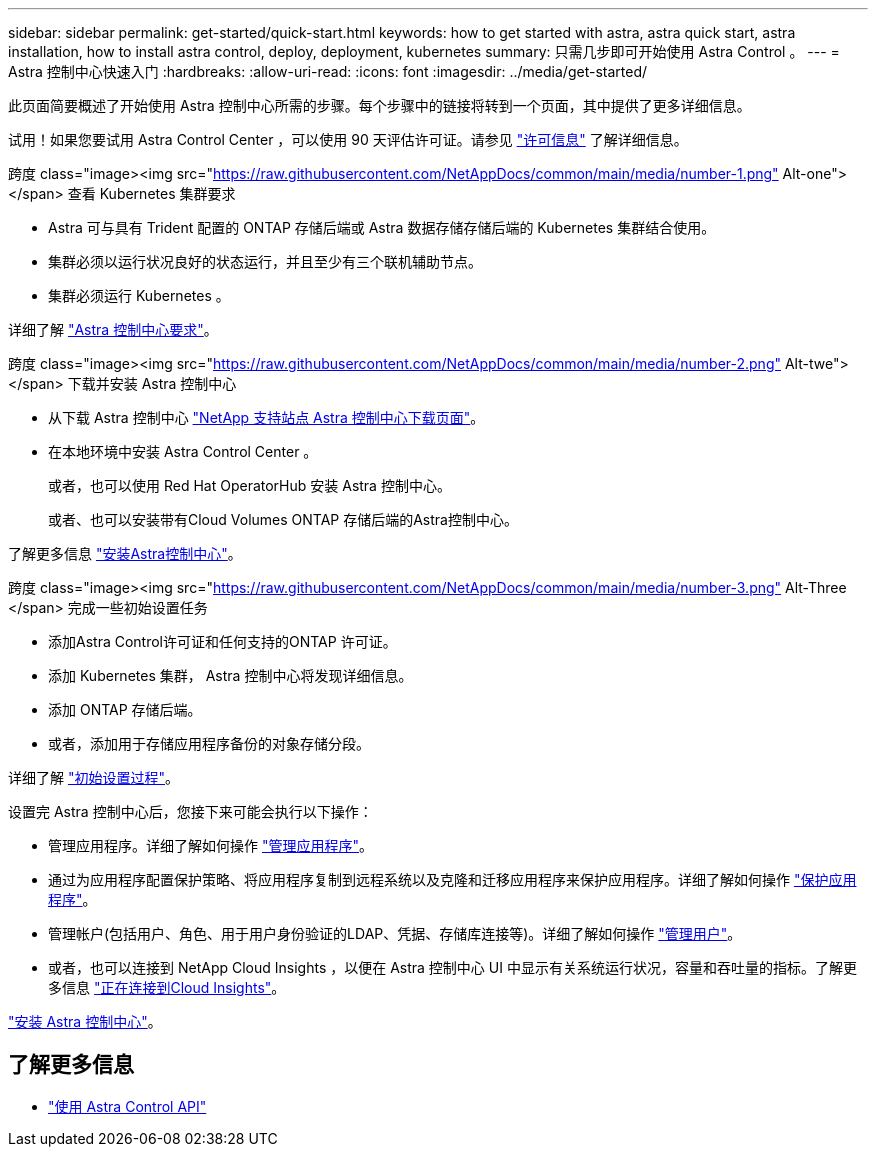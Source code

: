 ---
sidebar: sidebar 
permalink: get-started/quick-start.html 
keywords: how to get started with astra, astra quick start, astra installation, how to install astra control, deploy, deployment, kubernetes 
summary: 只需几步即可开始使用 Astra Control 。 
---
= Astra 控制中心快速入门
:hardbreaks:
:allow-uri-read: 
:icons: font
:imagesdir: ../media/get-started/


此页面简要概述了开始使用 Astra 控制中心所需的步骤。每个步骤中的链接将转到一个页面，其中提供了更多详细信息。

试用！如果您要试用 Astra Control Center ，可以使用 90 天评估许可证。请参见 link:../get-started/setup_overview.html#add-a-license-for-astra-control-center["许可信息"] 了解详细信息。

.跨度 class="image><img src="https://raw.githubusercontent.com/NetAppDocs/common/main/media/number-1.png"[] Alt-one"></span> 查看 Kubernetes 集群要求
* Astra 可与具有 Trident 配置的 ONTAP 存储后端或 Astra 数据存储存储后端的 Kubernetes 集群结合使用。
* 集群必须以运行状况良好的状态运行，并且至少有三个联机辅助节点。
* 集群必须运行 Kubernetes 。


[role="quick-margin-para"]
详细了解 link:../get-started/requirements.html["Astra 控制中心要求"]。

.跨度 class="image><img src="https://raw.githubusercontent.com/NetAppDocs/common/main/media/number-2.png"[] Alt-twe"></span> 下载并安装 Astra 控制中心
* 从下载 Astra 控制中心 https://mysupport.netapp.com/site/products/all/details/astra-control-center/downloads-tab["NetApp 支持站点 Astra 控制中心下载页面"^]。
* 在本地环境中安装 Astra Control Center 。
+
或者，也可以使用 Red Hat OperatorHub 安装 Astra 控制中心。

+
或者、也可以安装带有Cloud Volumes ONTAP 存储后端的Astra控制中心。



[role="quick-margin-para"]
了解更多信息 link:../get-started/install_overview.html["安装Astra控制中心"]。

.跨度 class="image><img src="https://raw.githubusercontent.com/NetAppDocs/common/main/media/number-3.png"[] Alt-Three </span> 完成一些初始设置任务
* 添加Astra Control许可证和任何支持的ONTAP 许可证。
* 添加 Kubernetes 集群， Astra 控制中心将发现详细信息。
* 添加 ONTAP 存储后端。
* 或者，添加用于存储应用程序备份的对象存储分段。


[role="quick-margin-para"]
详细了解 link:../get-started/setup_overview.html["初始设置过程"]。

[role="quick-margin-list"]
设置完 Astra 控制中心后，您接下来可能会执行以下操作：

* 管理应用程序。详细了解如何操作 link:../use/manage-apps.html["管理应用程序"]。
* 通过为应用程序配置保护策略、将应用程序复制到远程系统以及克隆和迁移应用程序来保护应用程序。详细了解如何操作 link:../use/protection-overview.html["保护应用程序"]。
* 管理帐户(包括用户、角色、用于用户身份验证的LDAP、凭据、存储库连接等)。详细了解如何操作 link:../use/manage-users.html["管理用户"]。
* 或者，也可以连接到 NetApp Cloud Insights ，以便在 Astra 控制中心 UI 中显示有关系统运行状况，容量和吞吐量的指标。了解更多信息 link:../use/monitor-protect.html["正在连接到Cloud Insights"]。


[role="quick-margin-para"]
link:../get-started/install_overview.html["安装 Astra 控制中心"]。



== 了解更多信息

* https://docs.netapp.com/us-en/astra-automation/index.html["使用 Astra Control API"^]

